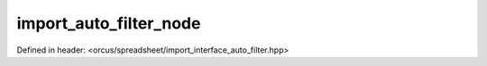 import_auto_filter_node
=======================

Defined in header: <orcus/spreadsheet/import_interface_auto_filter.hpp>

.. doxygenclass:: orcus::spreadsheet::iface::import_auto_filter_node
   :members:
